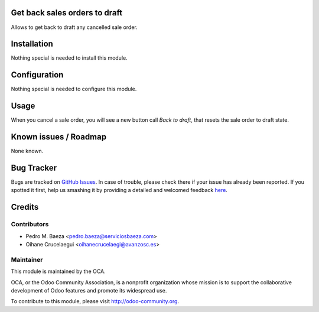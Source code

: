 Get back sales orders to draft
==============================

Allows to get back to draft any cancelled sale order.

Installation
============

Nothing special is needed to install this module.

Configuration
=============

Nothing special is needed to configure this module.

Usage
=====

When you cancel a sale order, you will see a new button call *Back to draft*,
that resets the sale order to draft state.

Known issues / Roadmap
======================

None known.


Bug Tracker
===========

Bugs are tracked on `GitHub Issues <https://github.com/OCA/sale-workflow/issues>`_.
In case of trouble, please check there if your issue has already been reported.
If you spotted it first, help us smashing it by providing a detailed and welcomed feedback
`here <https://github.com/OCA/sale-workflow/issues/new?body=module:%20sale_order_back2draft%0Aversion:%208.0%0A%0A**Steps%20to%20reproduce**%0A-%20...%0A%0A**Current%20behavior**%0A%0A**Expected%20behavior**>`_.


Credits
=======

Contributors
------------
* Pedro M. Baeza <pedro.baeza@serviciosbaeza.com>
* Oihane Crucelaegui <oihanecrucelaegi@avanzosc.es>


Maintainer
----------

.. image:: http://odoo-community.org/logo.png
   :alt: Odoo Community Association
   :target: http://odoo-community.org

This module is maintained by the OCA.

OCA, or the Odoo Community Association, is a nonprofit organization whose mission is to support the collaborative development of Odoo features and promote its widespread use.

To contribute to this module, please visit http://odoo-community.org.


